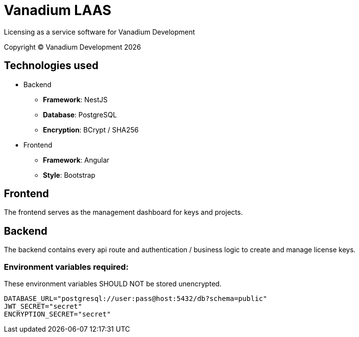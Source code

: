 = Vanadium LAAS

Licensing as a service software for Vanadium Development

Copyright &copy; Vanadium Development {docyear}

== Technologies used
* Backend
** *Framework*: NestJS
** *Database*: PostgreSQL
** *Encryption*: BCrypt / SHA256
* Frontend
** *Framework*: Angular
** *Style*: Bootstrap

== Frontend
The frontend serves as the management dashboard for keys and projects.

== Backend
The backend contains every api route and authentication / business logic to create and manage license keys.


=== Environment variables required:

These environment variables SHOULD NOT be stored unencrypted.

[source]
----
DATABASE_URL="postgresql://user:pass@host:5432/db?schema=public"
JWT_SECRET="secret"
ENCRYPTION_SECRET="secret"
----